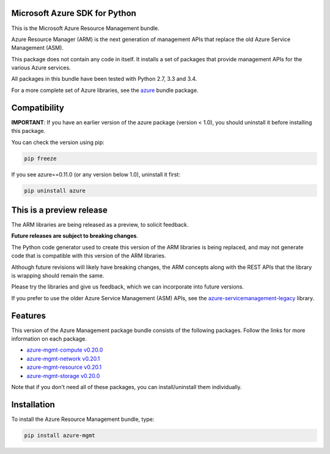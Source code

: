 Microsoft Azure SDK for Python
==============================

This is the Microsoft Azure Resource Management bundle.

Azure Resource Manager (ARM) is the next generation of management APIs that
replace the old Azure Service Management (ASM).

This package does not contain any code in itself. It installs a set
of packages that provide management APIs for the various Azure services.

All packages in this bundle have been tested with Python 2.7, 3.3 and 3.4.

For a more complete set of Azure libraries, see the `azure <https://pypi.python.org/pypi/azure>`__ bundle package.


Compatibility
=============

**IMPORTANT**: If you have an earlier version of the azure package
(version < 1.0), you should uninstall it before installing this package.

You can check the version using pip:

.. code:: shell

    pip freeze

If you see azure==0.11.0 (or any version below 1.0), uninstall it first:

.. code:: shell

    pip uninstall azure


This is a preview release
=========================

The ARM libraries are being released as a preview, to solicit feedback.

**Future releases are subject to breaking changes**.

The Python code generator used to create this version of the ARM
libraries is being replaced, and may not generate code that is compatible
with this version of the ARM libraries.

Although future revisions will likely have breaking changes, the ARM concepts
along with the REST APIs that the library is wrapping should remain the same.

Please try the libraries and give us feedback, which we can incorporate into
future versions.

If you prefer to use the older Azure Service Management (ASM) APIs, see the
`azure-servicemanagement-legacy <https://pypi.python.org/pypi/azure-servicemanagement-legacy>`__ library.


Features
========

This version of the Azure Management package bundle consists of the
following packages. Follow the links for more information on each package.

-  `azure-mgmt-compute v0.20.0 <https://pypi.python.org/pypi/azure-mgmt-compute/0.20.0>`__
-  `azure-mgmt-network v0.20.1 <https://pypi.python.org/pypi/azure-mgmt-network/0.20.1>`__
-  `azure-mgmt-resource v0.20.1 <https://pypi.python.org/pypi/azure-mgmt-resource/0.20.1>`__
-  `azure-mgmt-storage v0.20.0 <https://pypi.python.org/pypi/azure-mgmt-storage/0.20.0>`__

Note that if you don't need all of these packages, you can install/uninstall them individually.


Installation
============

To install the Azure Resource Management bundle, type:

.. code:: shell

    pip install azure-mgmt

